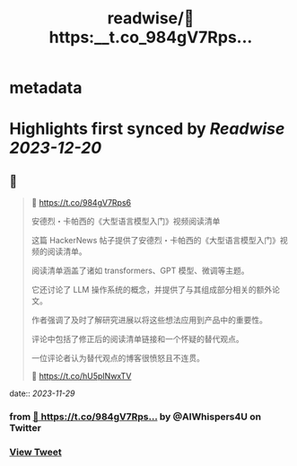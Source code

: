 :PROPERTIES:
:title: readwise/🔗 https:__t.co_984gV7Rps...
:END:


* metadata
:PROPERTIES:
:author: [[AIWhispers4U on Twitter]]
:full-title: "🔗 https://t.co/984gV7Rps..."
:category: [[tweets]]
:url: https://twitter.com/AIWhispers4U/status/1729266485321924786
:image-url: https://pbs.twimg.com/profile_images/1644511641231556609/MG8xGOwo.jpg
:END:

* Highlights first synced by [[Readwise]] [[2023-12-20]]
** 📌
#+BEGIN_QUOTE
🔗 https://t.co/984gV7Rps6

安德烈・卡帕西的《大型语言模型入门》视频阅读清单

这篇 HackerNews 帖子提供了安德烈・卡帕西的《大型语言模型入门》视频的阅读清单。

阅读清单涵盖了诸如 transformers、GPT 模型、微调等主题。

它还讨论了 LLM 操作系统的概念，并提供了与其组成部分相关的额外论文。

作者强调了及时了解研究进展以将这些想法应用到产品中的重要性。

评论中包括了修正后的阅读清单链接和一个怀疑的替代观点。

一位评论者认为替代观点的博客很愤怒且不连贯。

💬 https://t.co/hU5pINwxTV 
#+END_QUOTE
    date:: [[2023-11-29]]
*** from _🔗 https://t.co/984gV7Rps..._ by @AIWhispers4U on Twitter
*** [[https://twitter.com/AIWhispers4U/status/1729266485321924786][View Tweet]]